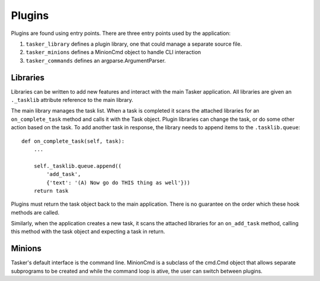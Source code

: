 Plugins
=======

Plugins are found using entry points. There are three entry points used by the
application:

#. ``tasker_library`` defines a plugin library, one that could manage a separate source file. 
#. ``tasker_minions`` defines a MinionCmd object to handle CLI interaction
#. ``tasker_commands`` defines an argparse.ArgumentParser.

Libraries
---------

Libraries can be written to add new features and interact with the main Tasker
application. All libraries are given an ``._tasklib`` attribute reference to the
main library. 

The main library manages the task list. When a task is completed it scans
the attached libraries for an ``on_complete_task`` method and calls it with the
Task object. Plugin libraries can change the task, or do some other action
based on the task. To add another task in response, the library needs to 
append items to the ``.tasklib.queue``::

    def on_complete_task(self, task):
        ...

        self._tasklib.queue.append((
            'add_task',
            {'text': '(A) Now go do THIS thing as well'}))
        return task

Plugins must return the task object back to the main application. There is no
guarantee on the order which these hook methods are called.

Similarly, when the application creates a new task, it scans the attached 
libraries for an ``on_add_task`` method, calling this method with the task
object and expecting a task in return.

Minions
-------

Tasker's default interface is the command line. MinionCmd is a subclass of
the cmd.Cmd object that allows separate subprograms to be created and while the
command loop is ative, the user can switch between plugins.




